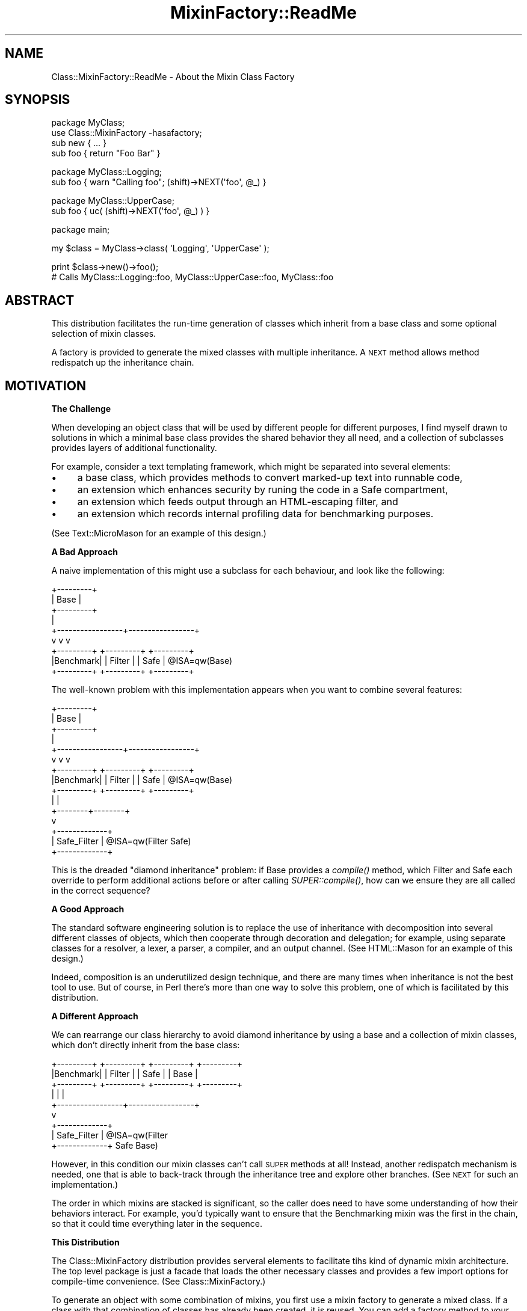 .\" Automatically generated by Pod::Man v1.37, Pod::Parser v1.32
.\"
.\" Standard preamble:
.\" ========================================================================
.de Sh \" Subsection heading
.br
.if t .Sp
.ne 5
.PP
\fB\\$1\fR
.PP
..
.de Sp \" Vertical space (when we can't use .PP)
.if t .sp .5v
.if n .sp
..
.de Vb \" Begin verbatim text
.ft CW
.nf
.ne \\$1
..
.de Ve \" End verbatim text
.ft R
.fi
..
.\" Set up some character translations and predefined strings.  \*(-- will
.\" give an unbreakable dash, \*(PI will give pi, \*(L" will give a left
.\" double quote, and \*(R" will give a right double quote.  \*(C+ will
.\" give a nicer C++.  Capital omega is used to do unbreakable dashes and
.\" therefore won't be available.  \*(C` and \*(C' expand to `' in nroff,
.\" nothing in troff, for use with C<>.
.tr \(*W-
.ds C+ C\v'-.1v'\h'-1p'\s-2+\h'-1p'+\s0\v'.1v'\h'-1p'
.ie n \{\
.    ds -- \(*W-
.    ds PI pi
.    if (\n(.H=4u)&(1m=24u) .ds -- \(*W\h'-12u'\(*W\h'-12u'-\" diablo 10 pitch
.    if (\n(.H=4u)&(1m=20u) .ds -- \(*W\h'-12u'\(*W\h'-8u'-\"  diablo 12 pitch
.    ds L" ""
.    ds R" ""
.    ds C` ""
.    ds C' ""
'br\}
.el\{\
.    ds -- \|\(em\|
.    ds PI \(*p
.    ds L" ``
.    ds R" ''
'br\}
.\"
.\" If the F register is turned on, we'll generate index entries on stderr for
.\" titles (.TH), headers (.SH), subsections (.Sh), items (.Ip), and index
.\" entries marked with X<> in POD.  Of course, you'll have to process the
.\" output yourself in some meaningful fashion.
.if \nF \{\
.    de IX
.    tm Index:\\$1\t\\n%\t"\\$2"
..
.    nr % 0
.    rr F
.\}
.\"
.\" For nroff, turn off justification.  Always turn off hyphenation; it makes
.\" way too many mistakes in technical documents.
.hy 0
.if n .na
.\"
.\" Accent mark definitions (@(#)ms.acc 1.5 88/02/08 SMI; from UCB 4.2).
.\" Fear.  Run.  Save yourself.  No user-serviceable parts.
.    \" fudge factors for nroff and troff
.if n \{\
.    ds #H 0
.    ds #V .8m
.    ds #F .3m
.    ds #[ \f1
.    ds #] \fP
.\}
.if t \{\
.    ds #H ((1u-(\\\\n(.fu%2u))*.13m)
.    ds #V .6m
.    ds #F 0
.    ds #[ \&
.    ds #] \&
.\}
.    \" simple accents for nroff and troff
.if n \{\
.    ds ' \&
.    ds ` \&
.    ds ^ \&
.    ds , \&
.    ds ~ ~
.    ds /
.\}
.if t \{\
.    ds ' \\k:\h'-(\\n(.wu*8/10-\*(#H)'\'\h"|\\n:u"
.    ds ` \\k:\h'-(\\n(.wu*8/10-\*(#H)'\`\h'|\\n:u'
.    ds ^ \\k:\h'-(\\n(.wu*10/11-\*(#H)'^\h'|\\n:u'
.    ds , \\k:\h'-(\\n(.wu*8/10)',\h'|\\n:u'
.    ds ~ \\k:\h'-(\\n(.wu-\*(#H-.1m)'~\h'|\\n:u'
.    ds / \\k:\h'-(\\n(.wu*8/10-\*(#H)'\z\(sl\h'|\\n:u'
.\}
.    \" troff and (daisy-wheel) nroff accents
.ds : \\k:\h'-(\\n(.wu*8/10-\*(#H+.1m+\*(#F)'\v'-\*(#V'\z.\h'.2m+\*(#F'.\h'|\\n:u'\v'\*(#V'
.ds 8 \h'\*(#H'\(*b\h'-\*(#H'
.ds o \\k:\h'-(\\n(.wu+\w'\(de'u-\*(#H)/2u'\v'-.3n'\*(#[\z\(de\v'.3n'\h'|\\n:u'\*(#]
.ds d- \h'\*(#H'\(pd\h'-\w'~'u'\v'-.25m'\f2\(hy\fP\v'.25m'\h'-\*(#H'
.ds D- D\\k:\h'-\w'D'u'\v'-.11m'\z\(hy\v'.11m'\h'|\\n:u'
.ds th \*(#[\v'.3m'\s+1I\s-1\v'-.3m'\h'-(\w'I'u*2/3)'\s-1o\s+1\*(#]
.ds Th \*(#[\s+2I\s-2\h'-\w'I'u*3/5'\v'-.3m'o\v'.3m'\*(#]
.ds ae a\h'-(\w'a'u*4/10)'e
.ds Ae A\h'-(\w'A'u*4/10)'E
.    \" corrections for vroff
.if v .ds ~ \\k:\h'-(\\n(.wu*9/10-\*(#H)'\s-2\u~\d\s+2\h'|\\n:u'
.if v .ds ^ \\k:\h'-(\\n(.wu*10/11-\*(#H)'\v'-.4m'^\v'.4m'\h'|\\n:u'
.    \" for low resolution devices (crt and lpr)
.if \n(.H>23 .if \n(.V>19 \
\{\
.    ds : e
.    ds 8 ss
.    ds o a
.    ds d- d\h'-1'\(ga
.    ds D- D\h'-1'\(hy
.    ds th \o'bp'
.    ds Th \o'LP'
.    ds ae ae
.    ds Ae AE
.\}
.rm #[ #] #H #V #F C
.\" ========================================================================
.\"
.IX Title "MixinFactory::ReadMe 3"
.TH MixinFactory::ReadMe 3 "2004-11-19" "perl v5.8.8" "User Contributed Perl Documentation"
.SH "NAME"
Class::MixinFactory::ReadMe \- About the Mixin Class Factory
.SH "SYNOPSIS"
.IX Header "SYNOPSIS"
.Vb 4
\&  package MyClass;
\&  use Class::MixinFactory \-hasafactory;
\&  sub new { ... }
\&  sub foo { return "Foo Bar" }
.Ve
.PP
.Vb 2
\&  package MyClass::Logging;
\&  sub foo { warn "Calling foo"; (shift)\->NEXT(\(aqfoo\(aq, @_) }
.Ve
.PP
.Vb 2
\&  package MyClass::UpperCase;
\&  sub foo { uc( (shift)\->NEXT(\(aqfoo\(aq, @_) ) }
.Ve
.PP
.Vb 1
\&  package main;
.Ve
.PP
.Vb 1
\&  my $class = MyClass\->class( \(aqLogging\(aq, \(aqUpperCase\(aq );
.Ve
.PP
.Vb 2
\&  print $class\->new()\->foo(); 
\&  # Calls MyClass::Logging::foo, MyClass::UpperCase::foo, MyClass::foo
.Ve
.SH "ABSTRACT"
.IX Header "ABSTRACT"
This distribution facilitates the run-time generation of classes which inherit from a base class and some optional selection of mixin classes. 
.PP
A factory is provided to generate the mixed classes with multiple inheritance. 
A \s-1NEXT\s0 method allows method redispatch up the inheritance chain.
.SH "MOTIVATION"
.IX Header "MOTIVATION"
.Sh "The Challenge"
.IX Subsection "The Challenge"
When developing an object class that will be used by different people for different purposes, I find myself drawn to solutions in which a minimal base class provides the shared behavior they all need, and a collection of subclasses provides layers of additional functionality.
.PP
For example, consider a text templating framework, which might be separated into several elements:
.IP "\(bu" 4
a base class, which provides methods to convert marked-up text into runnable code,
.IP "\(bu" 4
an extension which enhances security by runing the code in a Safe compartment,
.IP "\(bu" 4
an extension which feeds output through an HTML-escaping filter, and
.IP "\(bu" 4
an extension which records internal profiling data for benchmarking purposes.
.PP
(See Text::MicroMason for an example of this design.)
.Sh "A Bad Approach"
.IX Subsection "A Bad Approach"
A naive implementation of this might use a subclass for each behaviour, and look like the following:
.PP
.Vb 9
\&                    +\-\-\-\-\-\-\-\-\-+
\&                    |   Base  |
\&                    +\-\-\-\-\-\-\-\-\-+
\&                         |
\&       +\-\-\-\-\-\-\-\-\-\-\-\-\-\-\-\-\-+\-\-\-\-\-\-\-\-\-\-\-\-\-\-\-\-\-+
\&       v                 v                 v
\&  +\-\-\-\-\-\-\-\-\-+       +\-\-\-\-\-\-\-\-\-+       +\-\-\-\-\-\-\-\-\-+
\&  |Benchmark|       |  Filter |       |   Safe  | @ISA=qw(Base)
\&  +\-\-\-\-\-\-\-\-\-+       +\-\-\-\-\-\-\-\-\-+       +\-\-\-\-\-\-\-\-\-+
.Ve
.PP
The well-known problem with this implementation appears when you want to combine several features:
.PP
.Vb 15
\&                    +\-\-\-\-\-\-\-\-\-+
\&                    |   Base  |
\&                    +\-\-\-\-\-\-\-\-\-+
\&                         |
\&       +\-\-\-\-\-\-\-\-\-\-\-\-\-\-\-\-\-+\-\-\-\-\-\-\-\-\-\-\-\-\-\-\-\-\-+
\&       v                 v                 v
\&  +\-\-\-\-\-\-\-\-\-+       +\-\-\-\-\-\-\-\-\-+       +\-\-\-\-\-\-\-\-\-+
\&  |Benchmark|       |  Filter |       |   Safe  | @ISA=qw(Base)
\&  +\-\-\-\-\-\-\-\-\-+       +\-\-\-\-\-\-\-\-\-+       +\-\-\-\-\-\-\-\-\-+
\&                         |                 |
\&                         +\-\-\-\-\-\-\-\-+\-\-\-\-\-\-\-\-+
\&                                  v
\&                           +\-\-\-\-\-\-\-\-\-\-\-\-\-+
\&                           | Safe_Filter | @ISA=qw(Filter Safe)
\&                           +\-\-\-\-\-\-\-\-\-\-\-\-\-+
.Ve
.PP
This is the dreaded \*(L"diamond inheritance\*(R" problem: if Base provides a \fIcompile()\fR method, which Filter and Safe each override to perform additional actions before or after calling \fISUPER::compile()\fR, how can we ensure they are all called in the correct sequence?
.Sh "A Good Approach"
.IX Subsection "A Good Approach"
The standard software engineering solution is to replace the use of inheritance with decomposition into several different classes of objects, which then cooperate through decoration and delegation; for example, using separate classes for a resolver, a lexer, a parser, a compiler, and an output channel. (See HTML::Mason for an example of this design.) 
.PP
Indeed, composition is an underutilized design technique, and there are many times when inheritance is not the best tool to use. But of course, in Perl there's more than one way to solve this problem, one of which is facilitated by this distribution.
.Sh "A Different Approach"
.IX Subsection "A Different Approach"
We can rearrange our class hierarchy to avoid diamond inheritance by using a base and a collection of mixin classes, which don't directly inherit from the base class:
.PP
.Vb 9
\&  +\-\-\-\-\-\-\-\-\-+       +\-\-\-\-\-\-\-\-\-+       +\-\-\-\-\-\-\-\-\-+       +\-\-\-\-\-\-\-\-\-+
\&  |Benchmark|       |  Filter |       |   Safe  |       |   Base  | 
\&  +\-\-\-\-\-\-\-\-\-+       +\-\-\-\-\-\-\-\-\-+       +\-\-\-\-\-\-\-\-\-+       +\-\-\-\-\-\-\-\-\-+
\&                         |                 |                 |
\&                         +\-\-\-\-\-\-\-\-\-\-\-\-\-\-\-\-\-+\-\-\-\-\-\-\-\-\-\-\-\-\-\-\-\-\-+
\&                                           v
\&                                    +\-\-\-\-\-\-\-\-\-\-\-\-\-+
\&                                    | Safe_Filter | @ISA=qw(Filter 
\&                                    +\-\-\-\-\-\-\-\-\-\-\-\-\-+     Safe Base)
.Ve
.PP
However, in this condition our mixin classes can't call \s-1SUPER\s0 methods at all! Instead, another redispatch mechanism is needed, one that is able to back-track through the inheritance tree and explore other branches. (See \s-1NEXT\s0 for such an implementation.)
.PP
The order in which mixins are stacked is significant, so the caller does need to have some understanding of how their behaviors interact. For example, you'd typically want to ensure that the Benchmarking mixin was the first in the chain, so that it could time everything later in the sequence.
.Sh "This Distribution"
.IX Subsection "This Distribution"
The Class::MixinFactory distribution provides serveral elements to facilitate tihs kind of dynamic mixin architecture. The top level package is just a facade that loads the other necessary classes and provides a few import options for compile-time convenience. (See Class::MixinFactory.)
.PP
To generate an object with some combination of mixins, you first use a mixin factory to generate a mixed class. If a class with that combination of classes has already been created, it is reused. You can add a factory method to your base class, create a separate factory object, or inherit to produce a factory class. (See Class::MixinFactory::Factory.)
.PP
To allow mixin classes to redispatch to subsequent classes, all mixed classes also inherit from a class which provides a \s-1\fINEXT\s0()\fR method. (If you would prefer, your mixin class can alternately use the \s-1AUTOLOAD\s0 solution provided by the \s-1NEXT::ACTUAL\s0 module from \s-1CPAN\s0, or any other equivalent re-dispatch mechanism.) (See Class::MixinFactory::NEXT.)
.SH "RELATED MODULES"
.IX Header "RELATED MODULES"
There are number of other modules on \s-1CPAN\s0 that also support mixins, method importing, or run-time multiple inheritance, while others don't use mixins but are addressing a similar area of concern.
.IP "\(bu" 4
The mixin, Class::Mixin, and Spiffy modules
support mixin classes but don't have a configurable factory object or support
run-time mixin selection.
.IP "\(bu" 4
The Class::Mix and Class::Mutator
modules provide run-time class generation with multiple inheritance, but 
don't provide a configurable factory object or a redispatch technique.
.IP "\(bu" 4
The Class::Factory module has a factory interface, but doesn't support multiple inheritance.
.IP "\(bu" 4
The \s-1NEXT\s0 module provides a backtracking equivalent to \s-1SUPER\s0 similar to the \s-1NEXT\s0 method included here, but uses \s-1AUTOLOAD\s0 rather than a universal method.
.IP "\(bu" 4
The Class::Delegate and other modules support decoration to address this problem via decomposition.
.IP "\(bu" 4
The Class::Role, Class::Roles and Class::Trait modules support composing shared behaviors into your class.
.SH "VERSION"
.IX Header "VERSION"
This is version 0.92. 
.PP
Elements of the interface remain open to change.
.SH "BUGS"
.IX Header "BUGS"
This module is new and relatively untested. 
.PP
Please report any problems you encounter to the author at the below address.
.SH "INSTALLATION"
.IX Header "INSTALLATION"
This module should work with any version of Perl 5, without platform
dependencies or additional modules beyond the core distribution.
.PP
You should be able to install this module using the \s-1CPAN\s0 shell interface:
.PP
.Vb 1
\&  perl \-MCPAN \-e \(aqinstall Class::MixinFactory\(aq
.Ve
.PP
Alternately, you may retrieve this package from \s-1CPAN\s0 (\f(CW\*(C`http://search.cpan.org/~evo/\*(C'\fR) or from the author's site (\f(CW\*(C`http://www.evoscript.org/Class\-MixinFactory\*(C'\fR).
.PP
After downloading the distribution, follow the normal procedure to unpack and install it, using the commands shown below or their local equivalents on your system:
.PP
.Vb 4
\&  tar xzf Class\-MixinFactory\-*.tar.gz
\&  cd Class\-MixinFactory\-*
\&  perl Makefile.PL
\&  make test && sudo make install
.Ve
.SH "SUPPORT"
.IX Header "SUPPORT"
If you have questions or feedback about this module, please feel
free to contact the author at the below address. Although there is
no formal support program, I do attempt to answer email promptly. 
.PP
I would be particularly interested in any suggestions towards
improving the documentation, correcting any Perl-version or platform
dependencies, as well as general feedback and suggested additions.
.PP
Bug reports that contain a failing test case are greatly appreciated,
and suggested patches will be promptly considered for inclusion in
future releases.
.PP
To report bugs via the \s-1CPAN\s0 web tracking system, go to 
\&\f(CW\*(C`http://rt.cpan.org/NoAuth/Bugs.html?Dist=Class\-MixinFactory\*(C'\fR or send mail 
to \f(CW\*(C`Dist=Class\-MixinFactory#rt.cpan.org\*(C'\fR, replacing \f(CW\*(C`#\*(C'\fR with \f(CW\*(C`@\*(C'\fR.
.PP
If you've found this module useful or have feedback about your
experience with it, consider sharing your opinion with other Perl users
by posting your comment to \s-1CPAN\s0's ratings system
(\f(CW\*(C`http://cpanratings.perl.org/rate/?distribution=Class\-MixinFactory\*(C'\fR).
.PP
For more general discussion, you may wish to post a message on PerlMonks
(\f(CW\*(C`http://perlmonks.org/?node=Seekers%20of%20Perl%20Wisdom\*(C'\fR) or on the
comp.lang.perl.misc newsgroup
(\f(CW\*(C`http://groups.google.com/groups?group=comp.lang.perl.misc\*(C'\fR).
.SH "AUTHOR"
.IX Header "AUTHOR"
Developed by Matthew Simon Cavalletto at Evolution Softworks.  You may
contact the author directly at \f(CW\*(C`evo#cpan.org\*(C'\fR or
\&\f(CW\*(C`simonm#cavalletto.org\*(C'\fR, replacing \f(CW\*(C`#\*(C'\fR with \f(CW\*(C`@\*(C'\fR.
.PP
Custom development and technical consulting are available at
\&\f(CW\*(C`www.evolutionsoftworks.com\*(C'\fR. More free Perl software is available at
\&\f(CW\*(C`www.evoscript.org\*(C'\fR.
.SH "THANKS"
.IX Header "THANKS"
My sincere thanks to the Perl Monks community for their feedback on earlier versions of this commentary.
.PP
.Vb 2
\&  http://perlmonks.org/index.pl?node_id=398061
\&  http://perlmonks.org/index.pl?node_id=399040
.Ve
.SH "LICENSE"
.IX Header "LICENSE"
Copyright 2004 Matthew Simon Cavalletto. 
.PP
You may use, modify, and distribute this software under the same terms as Perl.
